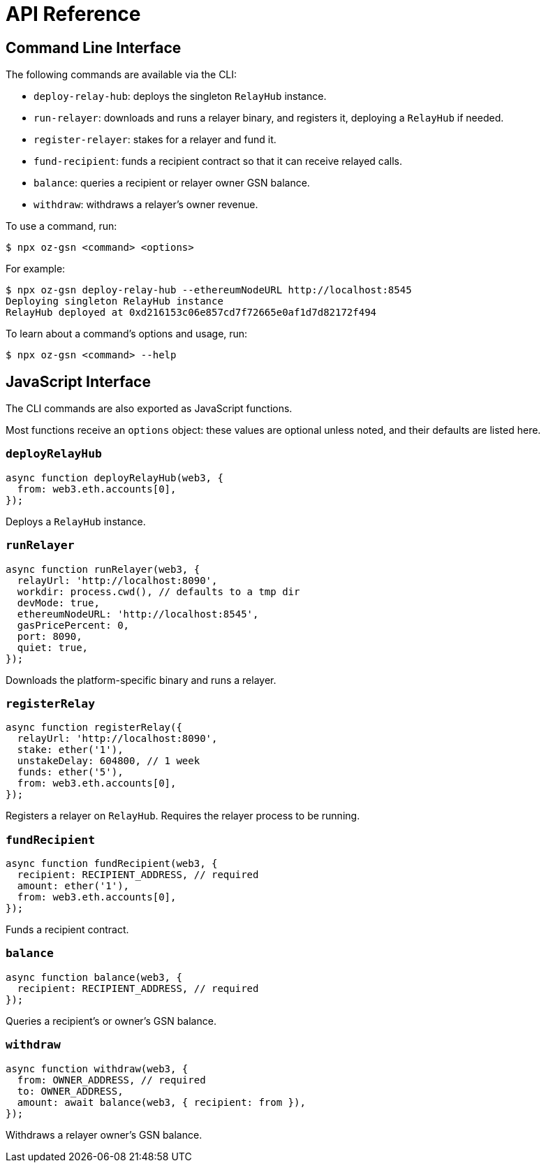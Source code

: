 = API Reference

== Command Line Interface

The following commands are available via the CLI:

* `deploy-relay-hub`: deploys the singleton `RelayHub` instance.
* `run-relayer`: downloads and runs a relayer binary, and registers it, deploying a `RelayHub` if needed.
* `register-relayer`: stakes for a relayer and fund it.
* `fund-recipient`: funds a recipient contract so that it can receive relayed calls.
* `balance`: queries a recipient or relayer owner GSN balance.
* `withdraw`: withdraws a relayer's owner revenue.

To use a command, run:

```bash
$ npx oz-gsn <command> <options>
```

For example:

```bash
$ npx oz-gsn deploy-relay-hub --ethereumNodeURL http://localhost:8545
Deploying singleton RelayHub instance
RelayHub deployed at 0xd216153c06e857cd7f72665e0af1d7d82172f494
```

To learn about a command's options and usage, run:

```bash
$ npx oz-gsn <command> --help
```

== JavaScript Interface

The CLI commands are also exported as JavaScript functions.

Most functions receive an `options` object: these values are optional unless noted, and their defaults are listed here.

=== `deployRelayHub`

```javascript
async function deployRelayHub(web3, {
  from: web3.eth.accounts[0],
});
```

Deploys a `RelayHub` instance.

=== `runRelayer`

```javascript
async function runRelayer(web3, {
  relayUrl: 'http://localhost:8090',
  workdir: process.cwd(), // defaults to a tmp dir
  devMode: true,
  ethereumNodeURL: 'http://localhost:8545',
  gasPricePercent: 0,
  port: 8090,
  quiet: true,
});
```

Downloads the platform-specific binary and runs a relayer.

=== `registerRelay`

```javascript
async function registerRelay({
  relayUrl: 'http://localhost:8090',
  stake: ether('1'),
  unstakeDelay: 604800, // 1 week
  funds: ether('5'),
  from: web3.eth.accounts[0],
});
```

Registers a relayer on `RelayHub`. Requires the relayer process to be running.

=== `fundRecipient`

```javascript
async function fundRecipient(web3, {
  recipient: RECIPIENT_ADDRESS, // required
  amount: ether('1'),
  from: web3.eth.accounts[0],
});
```

Funds a recipient contract.

=== `balance`

```javascript
async function balance(web3, {
  recipient: RECIPIENT_ADDRESS, // required
});
```

Queries a recipient's or owner's GSN balance.

=== `withdraw`

```javascript
async function withdraw(web3, {
  from: OWNER_ADDRESS, // required
  to: OWNER_ADDRESS,
  amount: await balance(web3, { recipient: from }),
});
```

Withdraws a relayer owner's GSN balance.
